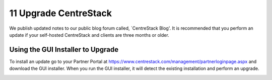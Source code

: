 ########################
11 Upgrade CentreStack
########################

We publish updated notes to our public blog forum called, `CentreStack Blog'. It is recommended that you perform an update if your self-hosted CentreStack and clients are three months or older.

.. _CentreStack_Blog: http://blog.centrestack.com/ 
__ CentreStack_Blog_

Using the GUI Installer to Upgrade
---------------------------------------

.. image:: _static/image_s11_1_1_v2.png

To install an update go to your Partner Portal at https://www.centrestack.com/management/partnerloginpage.aspx and download the GUI installer. When you run the GUI installer, it will detect the existing installation and perform an upgrade.

.. image:: _static/image_s11_1_2_v2.png
